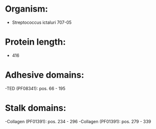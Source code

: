 * Organism:
- Streptococcus ictaluri 707-05
* Protein length:
- 416
* Adhesive domains:
-TED (PF08341): pos. 66 - 195
* Stalk domains:
-Collagen (PF01391): pos. 234 - 296
-Collagen (PF01391): pos. 279 - 339

